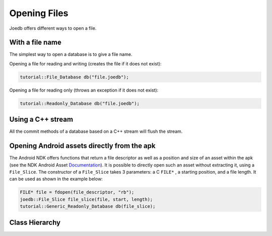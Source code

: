 .. _opening_files:

Opening Files
=============

Joedb offers different ways to open a file.

With a file name
----------------

The simplest way to open a database is to give a file name.

Opening a file for reading and writing (creates the file if it does not exist):

.. code-block:: c++

  tutorial::File_Database db("file.joedb");

Opening a file for reading only (throws an exception if it does not exist):

.. code-block:: c++

  tutorial::Readonly_Database db("file.joedb");

Using a C++ stream
------------------

All the commit methods of a database based on a C++ stream will flush the
stream.

Opening Android assets directly from the apk
--------------------------------------------

The Android NDK offers functions that return a file descriptor as well as a
position and size of an asset within the apk (see the NDK Android Asset
`Documentation <https://developer.android.com/ndk/reference/group/asset>`_). It
is possible to directly open such an asset without extracting it, using a
``File_Slice``. The constructor of a ``File_Slice`` takes 3 parameters: a C
``FILE*`` , a starting position, and a file length. It can be used as shown in
the example below:

.. code-block:: c++

  FILE* file = fdopen(file_descriptor, "rb");
  joedb::File_Slice file_slice(file, start, length);
  tutorial::Generic_Readonly_Database db(file_slice);

Class Hierarchy
---------------
